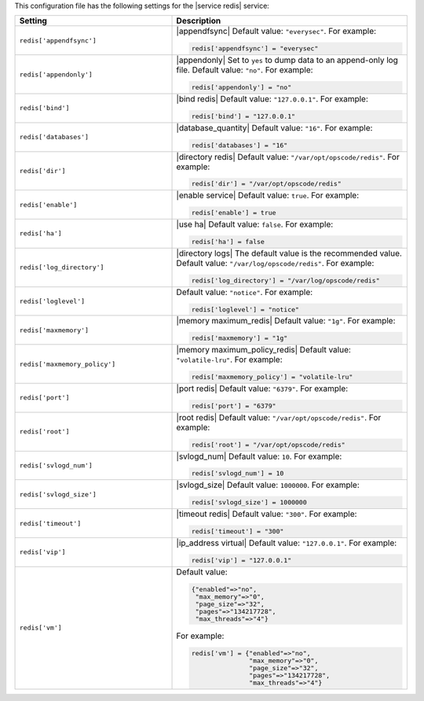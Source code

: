 .. The contents of this file may be included in multiple topics.
.. This file should not be changed in a way that hinders its ability to appear in multiple documentation sets.


This configuration file has the following settings for the |service redis| service:

.. list-table::
   :widths: 200 300
   :header-rows: 1

   * - Setting
     - Description
   * - ``redis['appendfsync']``
     - |appendfsync| Default value: ``"everysec"``. For example:

       .. code-block:: ruby

          redis['appendfsync'] = "everysec"
   * - ``redis['appendonly']``
     - |appendonly| Set to ``yes`` to dump data to an append-only log file. Default value: ``"no"``. For example:

       .. code-block:: ruby

          redis['appendonly'] = "no"

   * - ``redis['bind']``
     - |bind redis| Default value: ``"127.0.0.1"``. For example:

       .. code-block:: ruby

          redis['bind'] = "127.0.0.1"

   * - ``redis['databases']``
     - |database_quantity| Default value: ``"16"``. For example:

       .. code-block:: ruby

          redis['databases'] = "16"

   * - ``redis['dir']``
     - |directory redis| Default value: ``"/var/opt/opscode/redis"``. For example:

       .. code-block:: ruby

          redis['dir'] = "/var/opt/opscode/redis"

   * - ``redis['enable']``
     - |enable service| Default value: ``true``. For example:

       .. code-block:: ruby

          redis['enable'] = true

   * - ``redis['ha']``
     - |use ha| Default value: ``false``. For example:

       .. code-block:: ruby

          redis['ha'] = false

   * - ``redis['log_directory']``
     - |directory logs| The default value is the recommended value. Default value: ``"/var/log/opscode/redis"``. For example:

       .. code-block:: ruby

          redis['log_directory'] = "/var/log/opscode/redis"

   * - ``redis['loglevel']``
     - Default value: ``"notice"``. For example:

       .. code-block:: ruby

          redis['loglevel'] = "notice"

   * - ``redis['maxmemory']``
     - |memory maximum_redis| Default value: ``"1g"``. For example:

       .. code-block:: ruby

          redis['maxmemory'] = "1g"

   * - ``redis['maxmemory_policy']``
     - |memory maximum_policy_redis| Default value: ``"volatile-lru"``. For example:

       .. code-block:: ruby

          redis['maxmemory_policy'] = "volatile-lru"

   * - ``redis['port']``
     - |port redis| Default value: ``"6379"``. For example:

       .. code-block:: ruby

          redis['port'] = "6379"

   * - ``redis['root']``
     - |root redis| Default value: ``"/var/opt/opscode/redis"``. For example:

       .. code-block:: ruby

          redis['root'] = "/var/opt/opscode/redis"

   * - ``redis['svlogd_num']``
     - |svlogd_num| Default value: ``10``. For example:

       .. code-block:: ruby

          redis['svlogd_num'] = 10

   * - ``redis['svlogd_size']``
     - |svlogd_size| Default value: ``1000000``. For example:

       .. code-block:: ruby

          redis['svlogd_size'] = 1000000

   * - ``redis['timeout']``
     - |timeout redis| Default value: ``"300"``. For example:

       .. code-block:: ruby

          redis['timeout'] = "300"

   * - ``redis['vip']``
     - |ip_address virtual| Default value: ``"127.0.0.1"``. For example:

       .. code-block:: ruby

          redis['vip'] = "127.0.0.1"

   * - ``redis['vm']``
     - Default value:

       .. code-block:: ruby

          {"enabled"=>"no",
           "max_memory"=>"0",
           "page_size"=>"32",
           "pages"=>"134217728",
           "max_threads"=>"4"}

       For example:

       .. code-block:: ruby

          redis['vm'] = {"enabled"=>"no",
                         "max_memory"=>"0",
                         "page_size"=>"32",
                         "pages"=>"134217728",
                         "max_threads"=>"4"}

